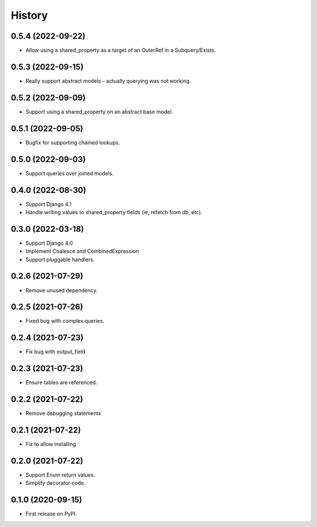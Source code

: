 =======
History
=======

0.5.4 (2022-09-22)
------------------
* Allow using a shared_property as a target of an OuterRef in a Subquery/Exists.

0.5.3 (2022-09-15)
------------------
* Really support abstract models - actually querying was not working.

0.5.2 (2022-09-09)
------------------
* Support using a shared_property on an abstract base model.

0.5.1 (2022-09-05)
------------------
* Bugfix for supporting chained lookups.

0.5.0 (2022-09-03)
------------------
* Support queries over joined models.

0.4.0 (2022-08-30)
------------------
* Support Django 4.1
* Handle writing values to shared_property fields (ie, refetch from db, etc).

0.3.0 (2022-03-18)
------------------
* Support Django 4.0
* Implement Coalesce and CombinedExpression
* Support pluggable handlers.



0.2.6 (2021-07-29)
------------------

* Remove unused dependency.

0.2.5 (2021-07-26)
------------------

* Fixed bug with complex queries.

0.2.4 (2021-07-23)
------------------

* Fix bug with output_field

0.2.3 (2021-07-23)
------------------

* Ensure tables are referenced.

0.2.2 (2021-07-22)
------------------

* Remove debugging statements

0.2.1 (2021-07-22)
------------------

* Fix to allow installing

0.2.0 (2021-07-22)
------------------

* Support Enum return values.
* Simplify decorator code.


0.1.0 (2020-09-15)
------------------

* First release on PyPI.
